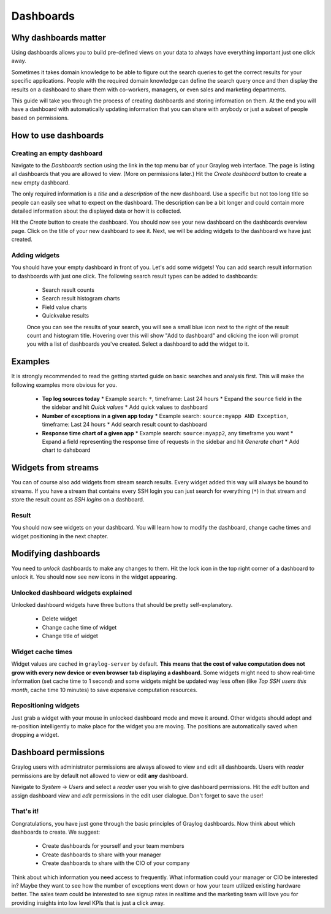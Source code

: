 **********
Dashboards
**********

Why dashboards matter
=====================

Using dashboards allows you to build pre-defined views on your data to always have everything important
just one click away.

Sometimes it takes domain knowledge to be able to figure out the search queries
to get the correct results for your specific applications. People with the required domain knowledge
can define the search query once and then display the results on a dashboard to share them with co-workers,
managers, or even sales and marketing departments.

This guide will take you through the process of creating dashboards and storing information on them.
At the end you will have a dashboard with automatically updating information that you can share with
anybody or just a subset of people based on permissions.

.. image:: /images/dashboards_1.png

How to use dashboards
=====================

Creating an empty dashboard
---------------------------

Navigate to the *Dashboards* section using the link in the top menu bar of your Graylog web interface.
The page is listing all dashboards that you are allowed to view. (More on permissions later.) Hit the
*Create dashboard* button to create a new empty dashboard.

The only required information is a *title* and a *description* of the new dashboard. Use a specific
but not too long title so people can easily see what to expect on the dashboard. The description can be
a bit longer and could contain more detailed information about the displayed data or how it is collected.

Hit the *Create* button to create the dashboard. You should now see your new dashboard on the dashboards
overview page. Click on the title of your new dashboard to see it. Next, we will be adding widgets to the
dashboard we have just created.

.. image:: /images/dashboards_2.jpg

Adding widgets
--------------

You should have your empty dashboard in front of you. Let's add some widgets! You can add search result
information to dashboards with just one click. The following search result types can be added to
dashboards:

  * Search result counts
  * Search result histogram charts
  * Field value charts
  * Quickvalue results
  
  Once you can see the results of your search, you will see a small blue icon next to the right of the 
  result count and histogram title. Hovering over this will show "Add to dashboard" and clicking the icon
  will prompt you with a list of dashboards you've created. Select a dashboard to add the widget to it.

Examples
========

It is strongly recommended to read the getting started guide on basic searches and analysis first. This
will make the following examples more obvious for you.

  * **Top log sources today**
    * Example search: ``*``, timeframe: Last 24 hours
    * Expand the ``source`` field in the the sidebar and hit *Quick values*
    * Add quick values to dashboard
  * **Number of exceptions in a given app today**
    * Example search: ``source:myapp AND Exception``, timeframe: Last 24 hours
    * Add search result count to dashboard
  * **Response time chart of a given app**
    * Example search: ``source:myapp2``, any timeframe you want
    * Expand a field representing the response time of requests in the sidebar and hit *Generate chart*
    * Add chart to dahsboard

Widgets from streams
====================

You can of course also add widgets from stream search results. Every widget added this way will always
be bound to streams. If you have a stream that contains every SSH login you can just search for everything
(``*``) in that stream and store the result count as *SSH logins* on a dashboard.

Result
------

You should now see widgets on your dashboard. You will learn how to modify the dashboard, change cache
times and widget positioning in the next chapter.

Modifying dashboards
====================

You need to *unlock* dashboards to make any changes to them. Hit the lock icon in the top right corner of a
dashboard to unlock it. You should now see new icons in the widget appearing.

Unlocked dashboard widgets explained
------------------------------------

Unlocked dashboard widgets have three buttons that should be pretty self-explanatory.

  * Delete widget
  * Change cache time of widget
  * Change title of widget

Widget cache times
------------------

Widget values are cached in ``graylog-server`` by default. **This means that the cost of value computation
does not grow with every new device or even browser tab displaying a dashboard.** Some widgets might need
to show real-time information (set cache time to 1 second) and some widgets might be updated way less often
(like *Top SSH users this month*, cache time 10 minutes) to save expensive computation resources.

Repositioning widgets
---------------------

Just grab a widget with your mouse in unlocked dashboard mode and move it around. Other widgets should
adopt and re-position intelligently to make place for the widget you are moving. The positions are
automatically saved when dropping a widget.

.. image:: /images/dashboards_6.jpg

Dashboard permissions
=====================

Graylog users with administrator permissions are always allowed to view and edit all dashboards. Users with *reader* permissions
are by default not allowed to view or edit **any** dashboard.

.. image:: /images/dashboards_8.png

Navigate to *System* -> *Users* and select a *reader* user you wish to give dashboard permissions. Hit the *edit* button
and assign dashboard *view* and *edit* permissions in the edit user dialogue. Don't forget to save the user!

That's it!
----------

Congratulations, you have just gone through the basic principles of Graylog dashboards. Now think about which dashboards
to create. We suggest:

 * Create dashboards for yourself and your team members
 * Create dashboards to share with your manager
 * Create dashboards to share with the CIO of your company

Think about which information you need access to frequently. What information could your manager or CIO be interested in?
Maybe they want to see how the number of exceptions went down or how your team utilized existing hardware better. The
sales team could be interested to see signup rates in realtime and the marketing team will love you for providing
insights into low level KPIs that is just a click away.

